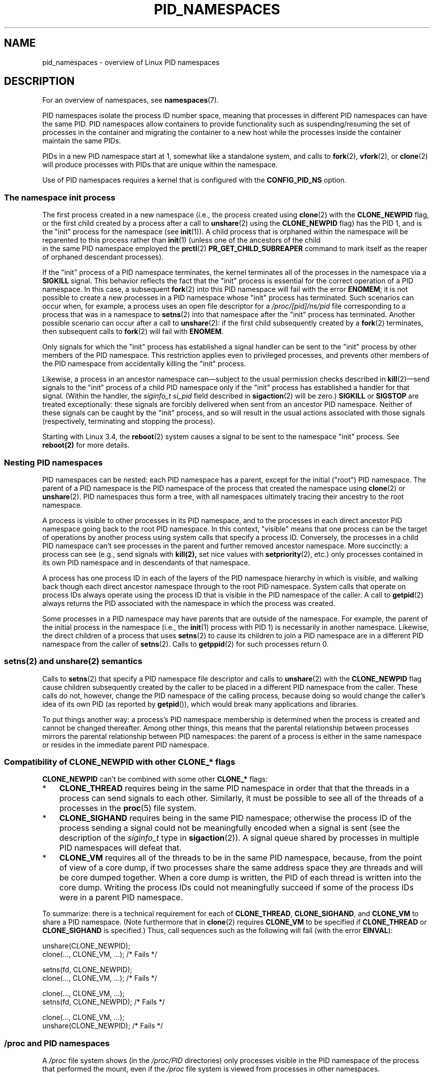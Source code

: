 .\" Copyright (c) 2013 by Michael Kerrisk <mtk.manpages@gmail.com>
.\" and Copyright (c) 2012 by Eric W. Biederman <ebiederm@xmission.com>
.\"
.\" Permission is granted to make and distribute verbatim copies of this
.\" manual provided the copyright notice and this permission notice are
.\" preserved on all copies.
.\"
.\" Permission is granted to copy and distribute modified versions of this
.\" manual under the conditions for verbatim copying, provided that the
.\" entire resulting derived work is distributed under the terms of a
.\" permission notice identical to this one.
.\"
.\" Since the Linux kernel and libraries are constantly changing, this
.\" manual page may be incorrect or out-of-date.  The author(s) assume no
.\" responsibility for errors or omissions, or for damages resulting from
.\" the use of the information contained herein.  The author(s) may not
.\" have taken the same level of care in the production of this manual,
.\" which is licensed free of charge, as they might when working
.\" professionally.
.\"
.\" Formatted or processed versions of this manual, if unaccompanied by
.\" the source, must acknowledge the copyright and authors of this work.
.\"
.\"
.TH PID_NAMESPACES 7 2013-01-14 "Linux" "Linux Programmer's Manual"
.SH NAME
pid_namespaces \- overview of Linux PID namespaces
.SH DESCRIPTION
For an overview of namespaces, see
.BR namespaces (7).

PID namespaces isolate the process ID number space,
meaning that processes in different PID namespaces can have the same PID.
PID namespaces allow containers to provide functionality
such as suspending/resuming the set of processes in the container and
migrating the container to a new host
while the processes inside the container maintain the same PIDs.

PIDs in a new PID namespace start at 1,
somewhat like a standalone system, and calls to
.BR fork (2),
.BR vfork (2),
or
.BR clone (2)
will produce processes with PIDs that are unique within the namespace.

Use of PID namespaces requires a kernel that is configured with the
.B CONFIG_PID_NS
option.
.\"
.\" ============================================================
.\"
.SS The namespace "init" process
The first process created in a new namespace
(i.e., the process created using
.BR clone (2)
with the
.BR CLONE_NEWPID
flag, or the first child created by a process after a call to
.BR unshare (2)
using the
.BR CLONE_NEWPID
flag) has the PID 1, and is the "init" process for the namespace (see
.BR init (1)).
A child process that is orphaned within the namespace will be reparented
to this process rather than
.BR init (1)
(unless one of the ancestors of the child
 in the same PID namespace employed the
.BR prctl (2)
.B PR_GET_CHILD_SUBREAPER
command to mark itself as the reaper of orphaned descendant processes).

If the "init" process of a PID namespace terminates,
the kernel terminates all of the processes in the namespace via a
.BR SIGKILL
signal.
This behavior reflects the fact that the "init" process
is essential for the correct operation of a PID namespace.
In this case, a subsequent
.BR fork (2)
into this PID namespace will fail with the error
.BR ENOMEM ;
it is not possible to create a new processes in a PID namespace whose "init"
process has terminated.
Such scenarios can occur when, for example,
a process uses an open file descriptor for a
.I /proc/[pid]/ns/pid
file corresponding to a process that was in a namespace to
.BR setns (2)
into that namespace after the "init" process has terminated.
Another possible scenario can occur after a call to
.BR unshare (2):
if the first child subsequently created by a
.BR fork (2)
terminates, then subsequent calls to
.BR fork (2)
will fail with
.BR ENOMEM .

Only signals for which the "init" process has established a signal handler
can be sent to the "init" process by other members of the PID namespace.
This restriction applies even to privileged processes,
and prevents other members of the PID namespace from
accidentally killing the "init" process.

Likewise, a process in an ancestor namespace
can\(emsubject to the usual permission checks described in
.BR kill (2)\(emsend
signals to the "init" process of a child PID namespace only
if the "init" process has established a handler for that signal.
(Within the handler, the
.I siginfo_t
.I si_pid
field described in
.BR sigaction (2)
will be zero.)
.B SIGKILL
or
.B SIGSTOP
are treated exceptionally:
these signals are forcibly delivered when sent from an ancestor PID namespace.
Neither of these signals can be caught by the "init" process,
and so will result in the usual actions associated with those signals
(respectively, terminating and stopping the process).

Starting with Linux 3.4, the
.BR reboot (2)
system causes a signal to be sent to the namespace "init" process.
See
.BR reboot(2)
for more details.
.\"
.\" ============================================================
.\"
.SS Nesting PID namespaces
PID namespaces can be nested:
each PID namespace has a parent,
except for the initial ("root") PID namespace.
The parent of a PID namespace is the PID namespace of the process that
created the namespace using
.BR clone (2)
or
.BR unshare (2).
PID namespaces thus form a tree,
with all namespaces ultimately tracing their ancestry to the root namespace.

A process is visible to other processes in its PID namespace,
and to the processes in each direct ancestor PID namespace
going back to the root PID namespace.
In this context, "visible" means that one process
can be the target of operations by another process using
system calls that specify a process ID.
Conversely, the processes in a child PID namespace can't see
processes in the parent and further removed ancestor namespace.
More succinctly: a process can see (e.g., send signals with
.BR kill(2),
set nice values with
.BR setpriority (2),
etc.) only processes contained in its own PID namespace
and in descendants of that namespace.

A process has one process ID in each of the layers of the PID
namespace hierarchy in which is visible,
and walking back though each direct ancestor namespace
through to the root PID namespace.
System calls that operate on process IDs always
operate using the process ID that is visible in the
PID namespace of the caller.
A call to
.BR getpid (2)
always returns the PID associated with the namespace in which
the process was created.

Some processes in a PID namespace may have parents
that are outside of the namespace.
For example, the parent of the initial process in the namespace
(i.e., the
.BR init (1)
process with PID 1) is necessarily in another namespace.
Likewise, the direct children of a process that uses
.BR setns (2)
to cause its children to join a PID namespace are in a different
PID namespace from the caller of
.BR setns (2).
Calls to
.BR getppid (2)
for such processes return 0.
.\"
.\" ============================================================
.\"
.SS setns(2) and unshare(2) semantics
Calls to
.BR setns (2)
that specify a PID namespace file descriptor
and calls to
.BR unshare (2)
with the
.BR CLONE_NEWPID
flag cause children subsequently created
by the caller to be placed in a different PID namespace from the caller.
These calls do not, however,
change the PID namespace of the calling process,
because doing so would change the caller's idea of its own PID
(as reported by
.BR getpid ()),
which would break many applications and libraries.

To put things another way:
a process's PID namespace membership is determined when the process is created
and cannot be changed thereafter.
Among other things, this means that the parental relationship
between processes mirrors the parental relationship between PID namespaces:
the parent of a process is either in the same namespace
or resides in the immediate parent PID namespace.
.SS Compatibility of CLONE_NEWPID with other CLONE_* flags
.BR CLONE_NEWPID
can't be combined with some other
.BR CLONE_*
flags:
.IP * 3
.B CLONE_THREAD
requires being in the same PID namespace in order that that
the threads in a process can send signals to each other.
Similarly, it must be possible to see all of the threads
of a processes in the
.BR proc (5)
file system.
.IP *
.BR CLONE_SIGHAND
requires being in the same PID namespace;
otherwise the process ID of the process sending a signal
could not be meaningfully encoded when a signal is sent
(see the description of the
.I siginfo_t
type in
.BR sigaction (2)).
A signal queue shared by processes in multiple PID namespaces
will defeat that.
.IP *
.BR CLONE_VM
requires all of the threads to be in the same PID namespace,
because, from the point of view of a core dump,
if two processes share the same address space they are threads and will
be core dumped together.
When a core dump is written, the PID of each
thread is written into the core dump.
Writing the process IDs could not meaningfully succeed
if some of the process IDs were in a parent PID namespace.
.PP
To summarize: there is a technical requirement for each of
.BR CLONE_THREAD ,
.BR CLONE_SIGHAND ,
and
.BR CLONE_VM
to share a PID namespace.
(Note furthermore that in
.BR clone (2)
requires
.BR CLONE_VM
to be specified if
.BR CLONE_THREAD
or
.BR CLONE_SIGHAND
is specified.)
Thus, call sequences such as the following will fail (with the error
.BR EINVAL ):

.nf
    unshare(CLONE_NEWPID);
    clone(..., CLONE_VM, ...);    /* Fails */

    setns(fd, CLONE_NEWPID);
    clone(..., CLONE_VM, ...);    /* Fails */

    clone(..., CLONE_VM, ...);
    setns(fd, CLONE_NEWPID);      /* Fails */

    clone(..., CLONE_VM, ...);
    unshare(CLONE_NEWPID);        /* Fails */
.fi
.\"
.\" ============================================================
.\"
.SS /proc and PID namespaces
A
.I /proc
file system shows (in the
.I /proc/PID
directories) only processes visible in the PID namespace
of the process that performed the mount, even if the
.I /proc
file system is viewed from processes in other namespaces.

After creating a new PID namespace,
it is useful for the child to change its root directory
and mount a new procfs instance at
.I /proc
so that tools such as
.BR ps (1)
work correctly.
If a new mount namespace is simultaneously created by including
.BR CLONE_NEWNS
in the
.IR flags
argument of
.BR clone (2)
or
.BR unshare (2),
then it isn't necessary to change the root directory:
a new procfs instance can be mounted directly over
.IR /proc .

From a shell, the command to mount
.I /proc
is:

    $ mount -t proc proc /proc

Calling
.BR readlink (2)
on the path
.I /proc/self
yields the process ID of the caller in the PID namespace of the procfs mount
(i.e., the PID namespace of the process that mounted the procfs).
This can be useful for introspection purposes,
when a process wants to discover its PID in other namespaces.
.\"
.\" ============================================================
.\"
.SS Miscellaneous
When a process ID is passed over a UNIX domain socket to a
process in a different PID namespace (see the description of
.B SCM_CREDENTIALS
in
.BR unix (7)),
it is translated into the corresponding PID value in
the receiving process's PID namespace.
.SH CONFORMING TO
Namespaces are a Linux-specific feature.
.SH EXAMPLE
See
.BR user_namespaces (7).
.SH SEE ALSO
.BR clone (2),
.BR setns (2),
.BR unshare (2),
.BR proc (5),
.BR credentials (7),
.BR capabilities (7),
.BR user_namespaces (7),
.BR switch_root (8)
